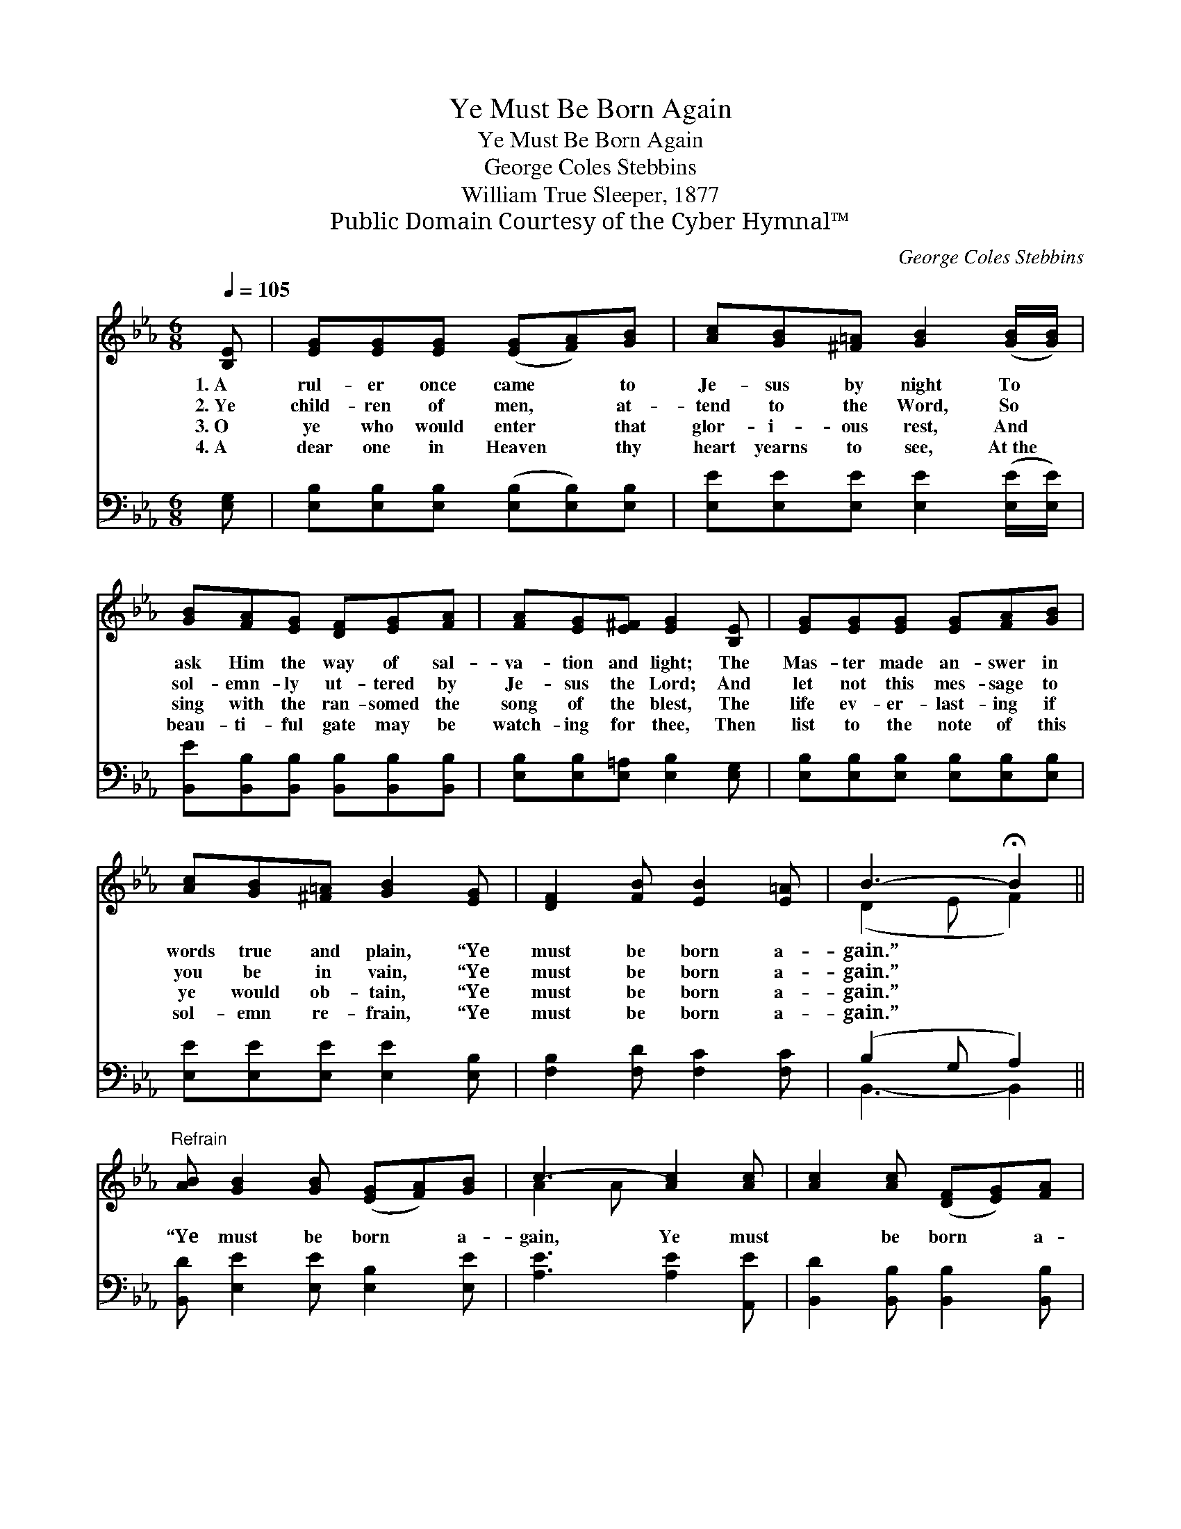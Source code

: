 X:1
T:Ye Must Be Born Again
T:Ye Must Be Born Again
T:George Coles Stebbins
T:William True Sleeper, 1877
T:Public Domain Courtesy of the Cyber Hymnal™
C:George Coles Stebbins
Z:Public Domain
Z:Courtesy of the Cyber Hymnal™
%%score ( 1 2 ) ( 3 4 )
L:1/8
Q:1/4=105
M:6/8
K:Eb
V:1 treble 
V:2 treble 
V:3 bass 
V:4 bass 
V:1
 [B,E] | [EG][EG][EG] ([EG][FA])[GB] | [Ac][GB][^F=A] [GB]2 ([GB]/[GB]/) | %3
w: 1.~A|rul- er once came * to|Je- sus by night To *|
w: 2.~Ye|child- ren of men, * at-|tend to the Word, So *|
w: 3.~O|ye who would enter * that|glor- i- ous rest, And *|
w: 4.~A|dear one in Heaven * thy|heart yearns to see, At~the *|
 [GB][FA][EG] [DF][EG][FA] | [FA][EG][E^F] [EG]2 [B,E] | [EG][EG][EG] [EG][FA][GB] | %6
w: ask Him the way of sal-|va- tion and light; The|Mas- ter made an- swer in|
w: sol- emn- ly ut- tered by|Je- sus the Lord; And|let not this mes- sage to|
w: sing with the ran- somed the|song of the blest, The|life ev- er- last- ing if|
w: beau- ti- ful gate may be|watch- ing for thee, Then|list to the note of this|
 [Ac][GB][^F=A] [GB]2 [EG] | [DF]2 [FB] [EB]2 [E=A] | B3- !fermata!B2 || %9
w: words true and plain, “Ye|must be born a-|gain.” *|
w: you be in vain, “Ye|must be born a-|gain.” *|
w: ye would ob- tain, “Ye|must be born a-|gain.” *|
w: sol- emn re- frain, “Ye|must be born a-|gain.” *|
"^Refrain" [AB] [GB]2 [GB] ([EG][FA])[GB] | c3- [Ac]2 [Ac] | [Ac]2 [Ac] ([DF][EG])[FA] | %12
w: |||
w: “Ye must be born * a-|gain, Ye must|* be born * a-|
w: |||
w: |||
 B3- [EB]2 [DA] | [EG]>[EG][EG] [DA]>[DA][DA] | [EB][EB][EB] [Ec]2 !fermata![Ae] | %15
w: |||
w: gain.; I ver-|* i- ly, ver- i- ly|say un- to thee, Ye|
w: |||
w: |||
 [GB]2 [EG] [EG]2 [DF] | E3- !fermata![B,E]2 |] %17
w: ||
w: must be born a-|gain.” *|
w: ||
w: ||
V:2
 x | x6 | x6 | x6 | x6 | x6 | x6 | x6 | (D2 E F2) || x7 | A2 A x3 | x6 | G2 F x3 | x6 | x6 | x6 | %16
 E2 C x2 |] %17
V:3
 [E,G,] | [E,B,][E,B,][E,B,] ([E,B,][E,B,])[E,B,] | [E,E][E,E][E,E] [E,E]2 ([E,E]/[E,E]/) | %3
 [B,,E][B,,B,][B,,B,] [B,,B,][B,,B,][B,,B,] | [E,B,][E,B,][E,=A,] [E,B,]2 [E,G,] | %5
 [E,B,][E,B,][E,B,] [E,B,][E,B,][E,B,] | [E,E][E,E][E,E] [E,E]2 [E,B,] | %7
 [F,B,]2 [F,D] [F,C]2 [F,C] | (B,2 G, A,2) || [B,,D] [E,E]2 [E,E] [E,B,]2 [E,E] | %10
 [A,E]3 [A,E]2 [A,,E] | [B,,D]2 [B,,B,] [B,,B,]2 [B,,B,] | B,2 A, G,2 [B,,B,] | %13
 [E,B,]>[E,B,][E,B,] [F,B,]>[F,B,][F,B,] | [G,B,][G,B,][G,B,] A,2 !fermata![A,C] | %15
 [B,E]2 B, [B,,B,]2 [B,,A,] | ([E,G,]2 [E,A,] [E,G,]2) |] %17
V:4
 x | x6 | x6 | x6 | x6 | x6 | x6 | x6 | B,,3- B,,2 || x7 | x6 | x6 | E,3- E,2 x | x6 | x3 A,2 x | %15
 x2 B, x3 | x5 |] %17

